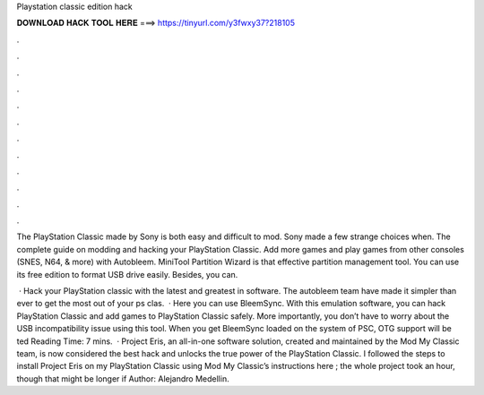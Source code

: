 Playstation classic edition hack



𝐃𝐎𝐖𝐍𝐋𝐎𝐀𝐃 𝐇𝐀𝐂𝐊 𝐓𝐎𝐎𝐋 𝐇𝐄𝐑𝐄 ===> https://tinyurl.com/y3fwxy37?218105



.



.



.



.



.



.



.



.



.



.



.



.

The PlayStation Classic made by Sony is both easy and difficult to mod. Sony made a few strange choices when. The complete guide on modding and hacking your PlayStation Classic. Add more games and play games from other consoles (SNES, N64, & more) with Autobleem. MiniTool Partition Wizard is that effective partition management tool. You can use its free edition to format USB drive easily. Besides, you can.

 · Hack your PlayStation classic with the latest and greatest in software. The autobleem team have made it simpler than ever to get the most out of your ps clas.  · Here you can use BleemSync. With this emulation software, you can hack PlayStation Classic and add games to PlayStation Classic safely. More importantly, you don’t have to worry about the USB incompatibility issue using this tool. When you get BleemSync loaded on the system of PSC, OTG support will be ted Reading Time: 7 mins.  · Project Eris, an all-in-one software solution, created and maintained by the Mod My Classic team, is now considered the best hack and unlocks the true power of the PlayStation Classic. I followed the steps to install Project Eris on my PlayStation Classic using Mod My Classic’s instructions here ; the whole project took an hour, though that might be longer if Author: Alejandro Medellin.
